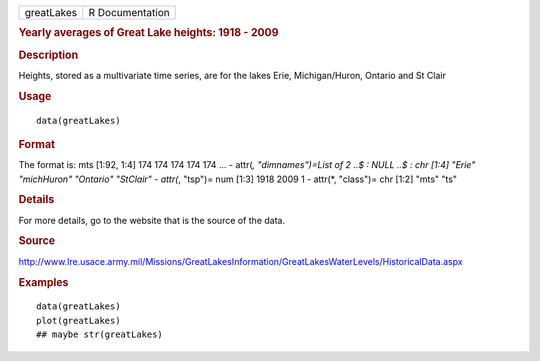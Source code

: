 .. container::

   ========== ===============
   greatLakes R Documentation
   ========== ===============

   .. rubric:: Yearly averages of Great Lake heights: 1918 - 2009
      :name: yearly-averages-of-great-lake-heights-1918---2009

   .. rubric:: Description
      :name: description

   Heights, stored as a multivariate time series, are for the lakes
   Erie, Michigan/Huron, Ontario and St Clair

   .. rubric:: Usage
      :name: usage

   ::

      data(greatLakes)

   .. rubric:: Format
      :name: format

   The format is: mts [1:92, 1:4] 174 174 174 174 174 ... - attr(*,
   "dimnames")=List of 2 ..$ : NULL ..$ : chr [1:4] "Erie" "michHuron"
   "Ontario" "StClair" - attr(*, "tsp")= num [1:3] 1918 2009 1 - attr(*,
   "class")= chr [1:2] "mts" "ts"

   .. rubric:: Details
      :name: details

   For more details, go to the website that is the source of the data.

   .. rubric:: Source
      :name: source

   http://www.lre.usace.army.mil/Missions/GreatLakesInformation/GreatLakesWaterLevels/HistoricalData.aspx

   .. rubric:: Examples
      :name: examples

   ::

      data(greatLakes)
      plot(greatLakes)
      ## maybe str(greatLakes)
